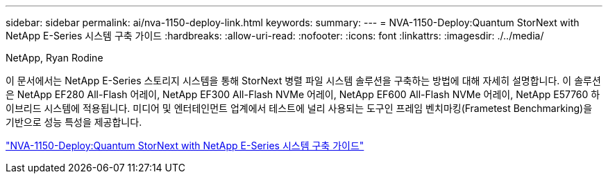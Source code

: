 ---
sidebar: sidebar 
permalink: ai/nva-1150-deploy-link.html 
keywords:  
summary:  
---
= NVA-1150-Deploy:Quantum StorNext with NetApp E-Series 시스템 구축 가이드
:hardbreaks:
:allow-uri-read: 
:nofooter: 
:icons: font
:linkattrs: 
:imagesdir: ./../media/


NetApp, Ryan Rodine

[role="lead"]
이 문서에서는 NetApp E-Series 스토리지 시스템을 통해 StorNext 병렬 파일 시스템 솔루션을 구축하는 방법에 대해 자세히 설명합니다. 이 솔루션은 NetApp EF280 All-Flash 어레이, NetApp EF300 All-Flash NVMe 어레이, NetApp EF600 All-Flash NVMe 어레이, NetApp E57760 하이브리드 시스템에 적용됩니다. 미디어 및 엔터테인먼트 업계에서 테스트에 널리 사용되는 도구인 프레임 벤치마킹(Frametest Benchmarking)을 기반으로 성능 특성을 제공합니다.

link:https://www.netapp.com/pdf.html?item=/media/19429-nva-1150-deploy.pdf["NVA-1150-Deploy:Quantum StorNext with NetApp E-Series 시스템 구축 가이드"^]
